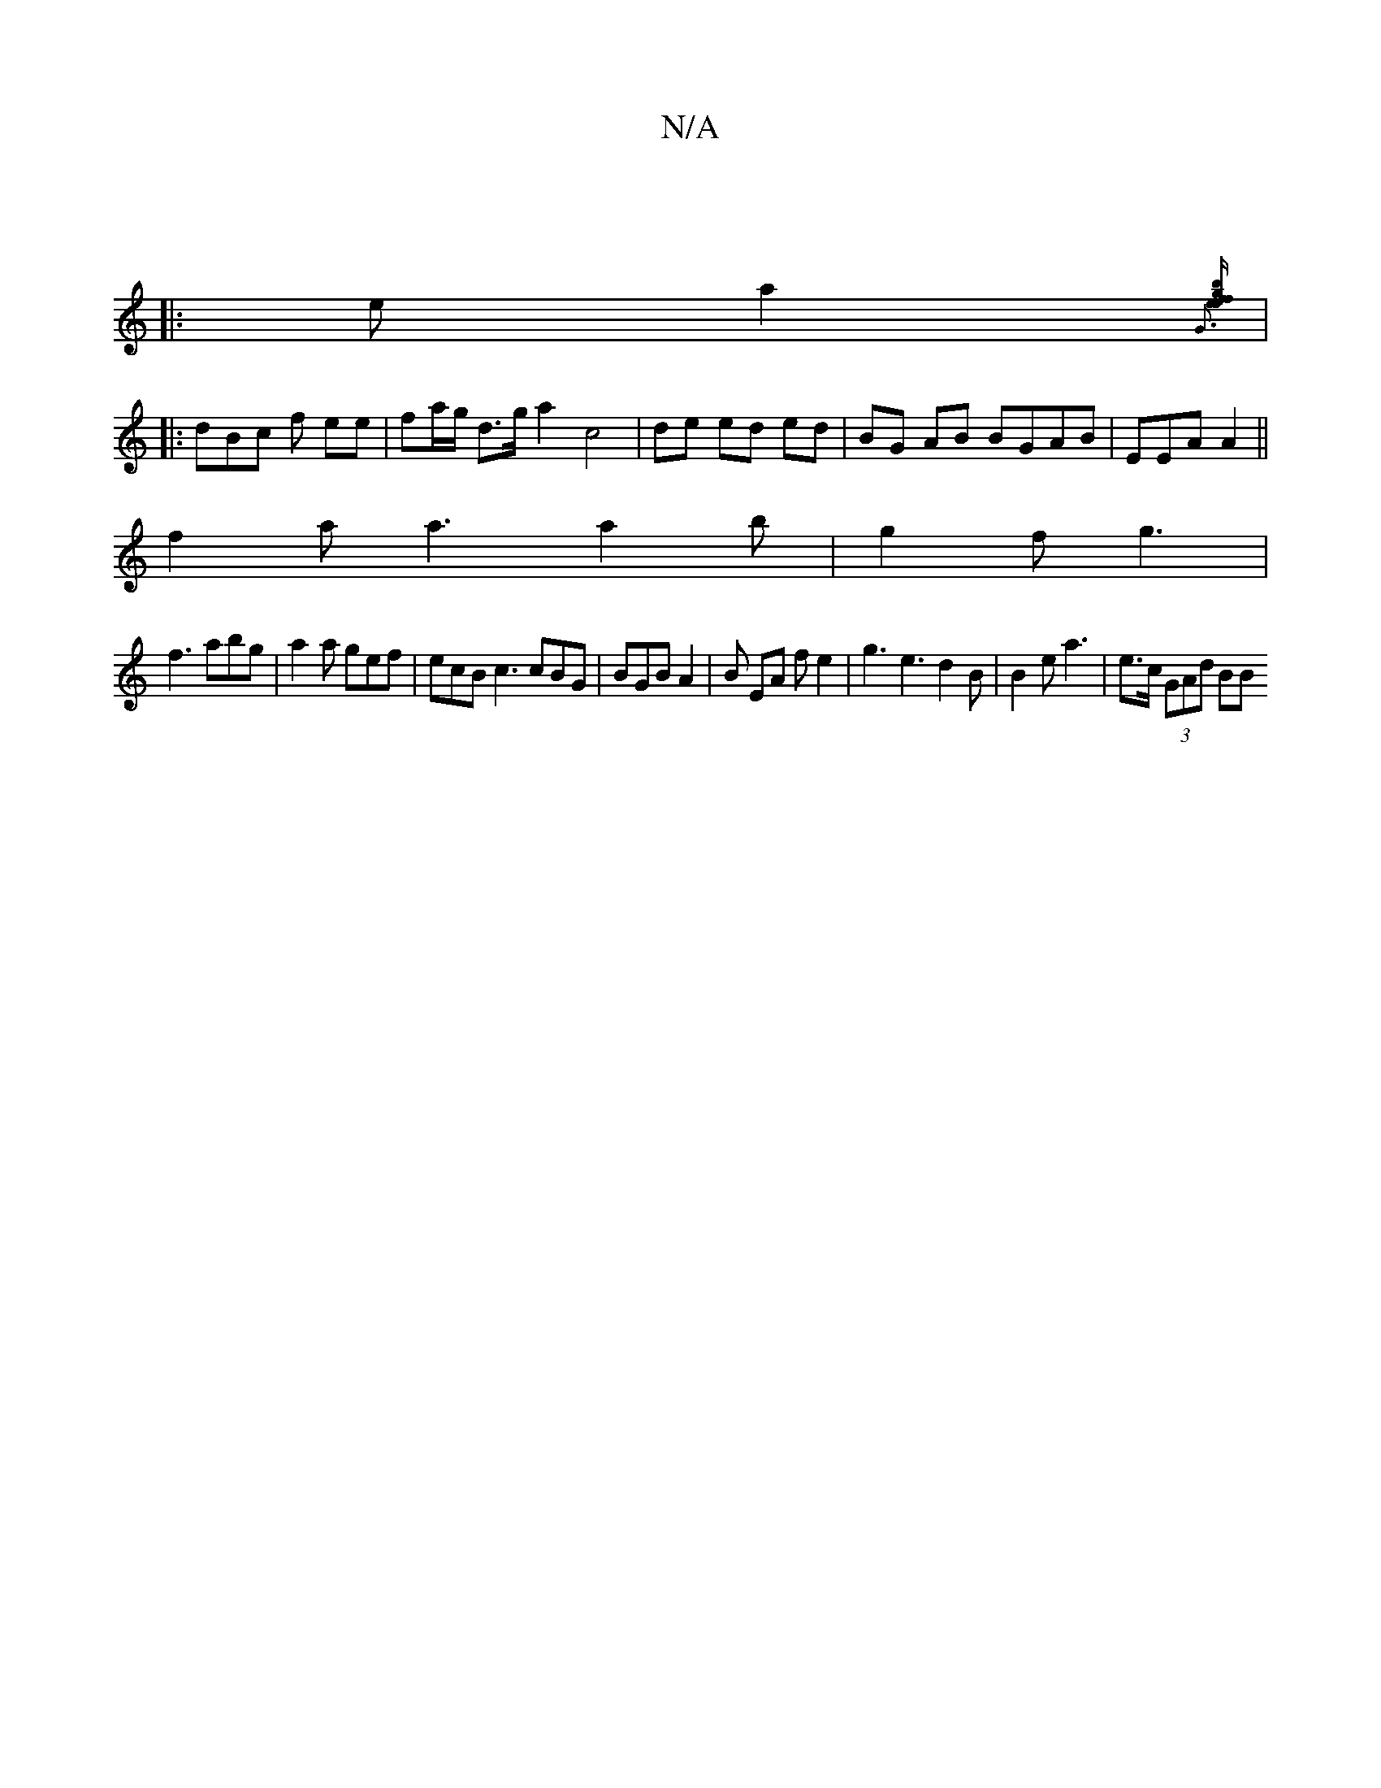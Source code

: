 X:1
T:N/A
M:4/4
R:N/A
K:Cmajor
:|
|: ea2 {G3 |[fe) eg b2 f2 ||
|:dBc f ee|fa/g/ d>g a2 c4|de ed ed | BG AB BGAB | EEA A2 ||
f2a a3 a2b | g2 f g3 |
f3 abg | a2a gef|ecB c3 cBG | BGB A2 | B EA f e2 | g3 e3 d2 B |B2e a3|e>c (3GAd (3BB